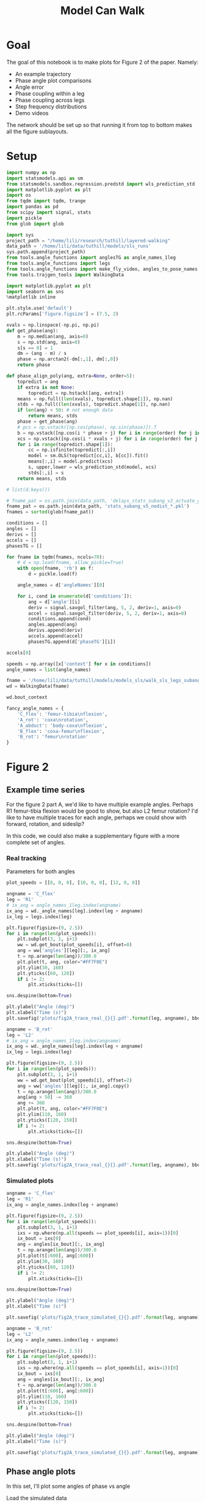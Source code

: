 #+TITLE: Model Can Walk

* Goal

The goal of this notebook is to make plots for Figure 2 of the paper. Namely:
- An example trajectory
- Phase angle plot comparisons
- Angle error
- Phase coupling within a leg
- Phase coupling across legs
- Step frequency distributions
- Demo videos

The network should be set up so that running it from top to bottom makes all the figure sublayouts.

* Setup

#+BEGIN_SRC jupyter-python
import numpy as np
import statsmodels.api as sm
from statsmodels.sandbox.regression.predstd import wls_prediction_std
import matplotlib.pyplot as plt
import os
from tqdm import tqdm, trange
import pandas as pd
from scipy import signal, stats
import pickle
from glob import glob
#+END_SRC

#+RESULTS:

#+BEGIN_SRC jupyter-python
import sys
project_path = "/home/lili/research/tuthill/layered-walking"
data_path = '/home/lili/data/tuthill/models/sls_runs'
sys.path.append(project_path)
from tools.angle_functions import anglesTG as angle_names_1leg
from tools.angle_functions import legs
from tools.angle_functions import make_fly_video, angles_to_pose_names
from tools.trajgen_tools import WalkingData
#+END_SRC

#+RESULTS:

#+BEGIN_SRC jupyter-python
import matplotlib.pyplot as plt
import seaborn as sns
%matplotlib inline

plt.style.use('default')
plt.rcParams['figure.figsize'] = (7.5, 2)
#+END_SRC


#+RESULTS:

#+BEGIN_SRC jupyter-python
xvals = np.linspace(-np.pi, np.pi)
def get_phase(ang):
    m = np.median(ang, axis=0)
    s = np.std(ang, axis=0)
    s[s == 0] = 1
    dm = (ang - m) / s
    phase = np.arctan2(-dm[:,1], dm[:,0])
    return phase

def phase_align_poly(ang, extra=None, order=5):
    topredict = ang
    if extra is not None:
        topredict = np.hstack([ang, extra])
    means = np.full((len(xvals), topredict.shape[1]), np.nan)
    stds = np.full((len(xvals), topredict.shape[1]), np.nan)
    if len(ang) < 50: # not enough data
        return means, stds
    phase = get_phase(ang)
    # pcs = np.vstack([np.cos(phase), np.sin(phase)]).T
    b = np.vstack([np.cos(i * phase + j) for i in range(order) for j in [0, np.pi/2]]).T
    xcs = np.vstack([np.cos(i * xvals + j) for i in range(order) for j in [0, np.pi/2]]).T
    for i in range(topredict.shape[1]):
        cc = np.isfinite(topredict[:,i])
        model = sm.OLS(topredict[cc,i], b[cc]).fit()
        means[:,i] = model.predict(xcs)
        s, upper,lower = wls_prediction_std(model, xcs)
        stds[:,i] = s
    return means, stds

#+END_SRC

#+RESULTS:

#+BEGIN_SRC jupyter-python
# list(d.keys())
#+END_SRC

#+RESULTS:


#+BEGIN_SRC jupyter-python
# fname_pat = os.path.join(data_path, 'delays_stats_subang_v2_actuate_gaussian_*.npz')
fname_pat = os.path.join(data_path, 'stats_subang_v5_nodist_*.pkl')
fnames = sorted(glob(fname_pat))

conditions = []
angles = []
derivs = []
accels = []
phasesTG = []

for fname in tqdm(fnames, ncols=70):
    # d = np.load(fname, allow_pickle=True)
    with open(fname, 'rb') as f:
        d = pickle.load(f)

    angle_names = d['angleNames'][0]

    for i, cond in enumerate(d['conditions']):
        ang = d['angle'][i]
        deriv = signal.savgol_filter(ang, 5, 2, deriv=1, axis=0)
        accel = signal.savgol_filter(deriv, 5, 2, deriv=1, axis=0)
        conditions.append(cond)
        angles.append(ang)
        derivs.append(deriv)
        accels.append(accel)
        phasesTG.append(d['phaseTG'][i])
#+END_SRC

#+RESULTS:
: 100%|█████████████████████████████████| 52/52 [00:03<00:00, 14.78it/s]
:

#+BEGIN_SRC jupyter-python
accels[0]
#+END_SRC

#+RESULTS:
#+begin_example
array([[ 0.02237683, -1.04705735, -0.0334956 , ..., -0.25130772,
        -0.48072441,  0.17590914],
       [ 0.05304825, -0.94203876, -0.07709571, ..., -0.20930985,
        -0.43367159,  0.1362899 ],
       [ 0.08371966, -0.83702018, -0.12069583, ..., -0.16731198,
        -0.38661878,  0.09667067],
       ...,
       [ 0.01745667, -0.01273886,  0.0122177 , ..., -0.1306441 ,
         0.08310148, -0.1763693 ],
       [ 0.03543241, -0.00465501,  0.04434183, ..., -0.14527406,
         0.0882531 , -0.21103469],
       [ 0.05340814,  0.00342884,  0.07646596, ..., -0.15990401,
         0.09340473, -0.24570008]])
#+end_example


#+BEGIN_SRC jupyter-python
speeds = np.array([x['context'] for x in conditions])
angle_names = list(angle_names)
#+END_SRC

#+RESULTS:


#+BEGIN_SRC jupyter-python
fname = '/home/lili/data/tuthill/models/models_sls/walk_sls_legs_subang_6.pickle'
wd = WalkingData(fname)
#+END_SRC

#+RESULTS:

#+BEGIN_SRC jupyter-python
wd.bout_context
#+END_SRC

#+RESULTS:
: array([[ 3.4748168, 18.434208 ,  2.642376 ],
:        [ 1.0033004, 20.97231  ,  3.094752 ],
:        [ 1.4011644, 11.787567 ,  2.894012 ],
:        ...,
:        [ 9.824624 ,  3.8363965,  2.475409 ],
:        [13.015    , -0.6182214,  1.8810371],
:        [ 6.7187276, -3.0979152,  2.84063  ]], dtype=float32)

#+BEGIN_SRC jupyter-python
fancy_angle_names = {
    'C_flex': 'femur-tibia\nflexion',
    'A_rot': 'coxa\nrotation',
    'A_abduct': 'body-coxa\nflexion',
    'B_flex': 'coxa-femur\nflexion',
    'B_rot': 'femur\nrotation'
}
#+END_SRC

#+RESULTS:

* Figure 2
** Example time series

For the figure 2 part A, we'd like to have multiple example angles. Perhaps R1 femur-tibia flexion would be good to show, but also L2 femur rotation?
I'd like to have multiple traces for each angle, perhaps we could show with forward, rotation, and sideslip?

In this code, we could also make a supplementary figure with a more complete set of angles.

*** Real tracking

Parameters for both angles
#+BEGIN_SRC jupyter-python
plot_speeds = [[8, 0, 0], [10, 0, 0], [12, 0, 0]]
#+END_SRC

#+RESULTS:


#+BEGIN_SRC jupyter-python
angname = 'C_flex'
leg = 'R1'
# ix_ang = angle_names_1leg.index(angname)
ix_ang = wd._angle_names[leg].index(leg + angname)
ix_leg = legs.index(leg)

plt.figure(figsize=(9, 2.5))
for i in range(len(plot_speeds)):
    plt.subplot(3, 1, i+1)
    ww = wd.get_bout(plot_speeds[i], offset=0)
    ang = ww['angles'][leg][:, ix_ang]
    t = np.arange(len(ang))/300.0
    plt.plot(t, ang, color="#FF7F0E")
    plt.ylim(30, 160)
    plt.yticks([60, 120])
    if i != 2:
        plt.xticks(ticks=[])

sns.despine(bottom=True)

plt.ylabel("Angle (deg)")
plt.xlabel("Time (s)")
plt.savefig('plots/fig2A_trace_real_{}{}.pdf'.format(leg, angname), bbox_inches = "tight")
#+END_SRC

#+RESULTS:
[[file:./.ob-jupyter/a3c7032a59efb8544cab50ea8b897577eadcad33.png]]


#+BEGIN_SRC jupyter-python
angname = 'B_rot'
leg = 'L2'
# ix_ang = angle_names_1leg.index(angname)
ix_ang = wd._angle_names[leg].index(leg + angname)
ix_leg = legs.index(leg)

plt.figure(figsize=(9, 2.5))
for i in range(len(plot_speeds)):
    plt.subplot(3, 1, i+1)
    ww = wd.get_bout(plot_speeds[i], offset=2)
    ang = ww['angles'][leg][:, ix_ang].copy()
    t = np.arange(len(ang))/300.0
    ang[ang > 50] -= 360
    ang += 360
    plt.plot(t, ang, color="#FF7F0E")
    plt.ylim(110, 160)
    plt.yticks([120, 150])
    if i != 2:
        plt.xticks(ticks=[])

sns.despine(bottom=True)

plt.ylabel("Angle (deg)")
plt.xlabel("Time (s)")
plt.savefig('plots/fig2A_trace_real_{}{}.pdf'.format(leg, angname), bbox_inches = "tight")
#+END_SRC

#+RESULTS:
[[file:./.ob-jupyter/9c902d6d31d1e3bfdcb62631b2fe885898395b99.png]]


*** Simulated plots

#+BEGIN_SRC jupyter-python
angname = 'C_flex'
leg = 'R1'
ix_ang = angle_names.index(leg + angname)

plt.figure(figsize=(9, 2.5))
for i in range(len(plot_speeds)):
    plt.subplot(3, 1, i+1)
    ixs = np.where(np.all(speeds == plot_speeds[i], axis=1))[0]
    ix_bout = ixs[0]
    ang = angles[ix_bout][:, ix_ang]
    t = np.arange(len(ang))/300.0
    plt.plot(t[:600], ang[:600])
    plt.ylim(30, 160)
    plt.yticks([60, 120])
    if i != 2:
        plt.xticks(ticks=[])

sns.despine(bottom=True)

plt.ylabel("Angle (deg)")
plt.xlabel("Time (s)")

plt.savefig('plots/fig2A_trace_simulated_{}{}.pdf'.format(leg, angname), bbox_inches = "tight")
#+END_SRC

#+RESULTS:
[[file:./.ob-jupyter/9f7b1d9150639946cd7a70c3b7df60fc594272a6.png]]


#+BEGIN_SRC jupyter-python
angname = 'B_rot'
leg = 'L2'
ix_ang = angle_names.index(leg + angname)

plt.figure(figsize=(9, 2.5))
for i in range(len(plot_speeds)):
    plt.subplot(3, 1, i+1)
    ixs = np.where(np.all(speeds == plot_speeds[i], axis=1))[0]
    ix_bout = ixs[0]
    ang = angles[ix_bout][:, ix_ang]
    t = np.arange(len(ang))/300.0
    plt.plot(t[:600], ang[:600])
    plt.ylim(110, 160)
    plt.yticks([120, 150])
    if i != 2:
        plt.xticks(ticks=[])

sns.despine(bottom=True)

plt.ylabel("Angle (deg)")
plt.xlabel("Time (s)")

plt.savefig('plots/fig2A_trace_simulated_{}{}.pdf'.format(leg, angname), bbox_inches = "tight")
#+END_SRC

#+RESULTS:
[[file:./.ob-jupyter/482e7c07d8624d9a1381b795c78f24e23003bdd3.png]]




** Phase angle plots

In this set, I'll plot some angles of phase vs angle

Load the simulated data
#+BEGIN_SRC jupyter-python
ds = []
for i in trange(len(speeds), ncols=70):
    for ix_ang, angname in enumerate(angle_names):
        leg = angname[:2]
        forward, rot, side = speeds[i]
        x = np.vstack([angles[i][:, ix_ang],
                       derivs[i][:, ix_ang]]).T
        c = np.all(np.isfinite(x), axis=1)
        x = x[c]
        means, stds = phase_align_poly(
            x, extra=accels[i][c, ix_ang, None])
        d = pd.DataFrame(np.hstack([xvals[:,None],means]),
                         columns=['phase', 'angle', 'deriv', 'accel'])
        d['speed_forward'] = forward
        d['speed_rotation'] = rot
        d['speed_side'] = side
        d['angle_name'] = angname[2:]
        d['leg'] = leg
        d['type'] = 'simulated'
        ds.append(d)
allangf = pd.concat(ds).reset_index(drop=True)
#+END_SRC

#+RESULTS:
: 100%|█████████████████████████████| 1540/1540 [01:48<00:00, 14.16it/s]
:


Load the real data
#+BEGIN_SRC jupyter-python
ds = []
bnums = wd._get_minlen_bnums(400)
for i in trange(len(bnums), ncols=70):
    bnum = bnums[i]
    ww = wd.get_bnum(bnum)
    mean_speed = np.mean(ww['contexts'], axis=0)
    forward, rot, side = mean_speed
    for ix_leg, leg in enumerate(legs):
        for ix_ang, angname in enumerate(wd._angle_names[leg]):
            angs = ww['angles'][leg][:, ix_ang]
            drvs = ww['derivatives'][leg][:, ix_ang]
            acls = signal.savgol_filter(drvs, 5, 2, deriv=1)
            x = np.vstack([angs, drvs]).T
            c = np.all(np.isfinite(x), axis=1)
            x = x[c]
            means, stds = phase_align_poly(
                x, extra=acls[:,None])
            d = pd.DataFrame(np.hstack([xvals[:,None],means]),
                             columns=['phase', 'angle', 'deriv', 'accel'])
            d['speed_forward_raw'] = forward
            d['speed_rotation_raw'] = rot
            d['speed_side_raw'] = side
            d['angle_name'] = angname[2:]
            d['leg'] = leg
            d['bnum'] = bnum
            d['type'] = 'real'
            ds.append(d)
realangf = pd.concat(ds).reset_index(drop=True)

realangf['speed_forward'] = ((realangf['speed_forward_raw'] + 2) // 2) * 2
realangf['speed_rotation'] = ((realangf['speed_rotation_raw'] + 2) // 4) * 4
realangf['speed_side'] = ((realangf['speed_side_raw'] + 1) // 2) * 2

realangf['speed_forward'] = realangf['speed_forward'].astype('int')
realangf['speed_rotation'] = realangf['speed_rotation'].astype('int')
realangf['speed_side'] = realangf['speed_side'].astype('int')
#+END_SRC

#+RESULTS:
: 100%|███████████████████████████████| 173/173 [00:12<00:00, 13.52it/s]
:

#+BEGIN_SRC jupyter-python
fullangf = pd.concat([allangf, realangf]).reset_index(drop=True)
#+END_SRC

#+RESULTS:

#+RESULTS:

#+BEGIN_SRC jupyter-python
fullangf['deriv_units'] = fullangf['deriv'] * 300.0
fullangf['accel_units'] = fullangf['accel'] * 300.0 * 300.0
#+END_SRC

#+RESULTS:




#+BEGIN_SRC jupyter-python
leg = 'R1'
angname = 'C_flex'

dd = fullangf
c = (dd['speed_side'].abs() <= 3) & (dd['speed_rotation'].abs() <= 3) \
    & (dd['speed_forward'] > 5) & (dd['speed_forward'] < 15) \
    & (dd['angle_name'] == angname) & (dd['leg'] == leg)
g = sns.relplot(data=dd[c], x="phase", y="angle", hue="type",
                estimator=np.mean, err_style='band', errorbar=('ci', 95),
                col="speed_forward", kind="line", height=3, aspect=0.8)
g.set(ylabel="Angle (deg)")
plt.savefig('plots/fig2B_phase_angle_{}{}.pdf'.format(leg, angname), bbox_inches = "tight")

c = (dd['speed_side'].abs() <= 3) & (dd['speed_rotation'].abs() <= 3) \
    & (dd['speed_forward'] > 5) & (dd['speed_forward'] < 15) \
    & (dd['angle_name'] == angname) & (dd['leg'] == leg)
g = sns.relplot(data=dd[c], x="phase", y="deriv_units", hue="type",
                estimator=np.mean, err_style='band', errorbar=('ci', 95),
                col="speed_forward", kind="line", height=3, aspect=0.8)
g.set(ylabel="Derivative (deg/s)")
plt.savefig('plots/fig2B_phase_deriv_{}{}.pdf'.format(leg, angname), bbox_inches = "tight")

c = (dd['speed_side'].abs() <= 3) & (dd['speed_rotation'].abs() <= 3) \
    & (dd['speed_forward'] > 5) & (dd['speed_forward'] < 15) \
    & (dd['angle_name'] == angname) & (dd['leg'] == leg)
g = sns.relplot(data=dd[c], x="phase", y="accel_units", hue="type",
                estimator=np.mean, err_style='band', errorbar=('ci', 95),
                col="speed_forward", kind="line", height=3, aspect=0.8)
g.set(ylabel="Acceleration (deg/s^2)")
plt.savefig('plots/fig2B_phase_accel_{}{}.pdf'.format(leg, angname), bbox_inches = "tight")

#+END_SRC

#+RESULTS:
:RESULTS:
[[file:./.ob-jupyter/ffe63a2d8c2b96cdd25c5fdf8678937a159f7d62.png]]
[[file:./.ob-jupyter/62b080ea5d55de4d1aa23d4088d70a1580eddd22.png]]
[[file:./.ob-jupyter/0235c94faf73ce7c490653e246c1fd791446ae6c.png]]
:END:


#+BEGIN_SRC jupyter-python
leg = 'L2'
angname = 'B_rot'

dd = fullangf
c = (dd['speed_side'].abs() <= 3) & (dd['speed_rotation'].abs() <= 3) \
    & (dd['speed_forward'] > 5) & (dd['speed_forward'] < 15) \
    & (dd['angle_name'] == angname) & (dd['leg'] == leg)
g = sns.relplot(data=dd[c], x="phase", y="angle", hue="type",
                estimator=np.mean, err_style='band', errorbar=('ci', 95),
                col="speed_forward", kind="line", height=3, aspect=0.8)
g.set(ylabel="Angle (deg)")
plt.savefig('plots/fig2B_phase_angle_{}{}.pdf'.format(leg, angname), bbox_inches = "tight")

c = (dd['speed_side'].abs() <= 3) & (dd['speed_rotation'].abs() <= 3) \
    & (dd['speed_forward'] > 5) & (dd['speed_forward'] < 15) \
    & (dd['angle_name'] == angname) & (dd['leg'] == leg)
g = sns.relplot(data=dd[c], x="phase", y="deriv_units", hue="type",
                estimator=np.mean, err_style='band', errorbar=('ci', 95),
                col="speed_forward", kind="line", height=3, aspect=0.8)
g.set(ylabel="Derivative (deg/s)")
plt.savefig('plots/fig2B_phase_deriv_{}{}.pdf'.format(leg, angname), bbox_inches = "tight")

c = (dd['speed_side'].abs() <= 3) & (dd['speed_rotation'].abs() <= 3) \
    & (dd['speed_forward'] > 5) & (dd['speed_forward'] < 15) \
    & (dd['angle_name'] == angname) & (dd['leg'] == leg)
g = sns.relplot(data=dd[c], x="phase", y="accel_units", hue="type",
                estimator=np.mean, err_style='band', errorbar=('ci', 95),
                col="speed_forward", kind="line", height=3, aspect=0.8)
g.set(ylabel="Acceleration (deg/s^2)")
plt.savefig('plots/fig2B_phase_accel_{}{}.pdf'.format(leg, angname), bbox_inches = "tight")
#+END_SRC

#+RESULTS:
:RESULTS:
[[file:./.ob-jupyter/86334ac91cecd64e2b1eae60f287f2d7786204cd.png]]
[[file:./.ob-jupyter/2326bd059951cea6e2af3deccaf89b014be5c575.png]]
[[file:./.ob-jupyter/e35708320ccf5991ef5cfc91a29cd435c667d4c7.png]]
:END:



*** Supplementary plots - all the phase angle plots


not sure if it's worth including these to be honest? There are wayyy to many to show

#+BEGIN_SRC jupyter-python

#+END_SRC

#+RESULTS:

#+BEGIN_SRC jupyter-python
def circular_mean(x):
    # return np.degrees(stats.circmean(np.radians(x), nan_policy='omit'))
    return np.degrees(np.angle(np.nanmean(np.exp(1j * np.radians(x)))))

def circular_mean_high(x):
    y = np.mod(circular_mean(x), 360)
    if y < 90:
        return y + 360
    else:
        return y

def circular_mean_low(x):
    y = np.mod(circular_mean(x), 360)
    if y > 270:
        return y - 360
    else:
        return y
#+END_SRC

#+RESULTS:


#+BEGIN_SRC jupyter-python
def circular_ci(x):
    stderr = np.degrees(stats.circstd(np.radians(x), nan_policy='omit')) / np.sqrt(len(x))
    mean = circular_mean(x)
    interval = stderr * 1.96
    return (mean - interval, mean + interval)
#+END_SRC


#+RESULTS:



#+BEGIN_SRC jupyter-python
fullangf['leg_angle'] = fullangf['leg'] + fullangf['angle_name']
#+END_SRC

#+RESULTS:


#+BEGIN_SRC jupyter-python
dd = fullangf
leg_angle = 'R2B_rot'
for leg_angle in tqdm(dd['leg_angle'].unique(), ncols=70):
    plt.close('all')

    c = (dd['speed_side'].abs() <= 3) & (dd['speed_rotation'].abs() <= 3) \
        & (dd['speed_forward'] > 5) & (dd['speed_forward'] < 15) \
        & (dd['leg_angle'] == leg_angle)
    fancy_name = leg_angle[:2] + '\n' + fancy_angle_names[leg_angle[2:]]
    g = sns.relplot(data=dd[c], x="phase", y="angle", hue="type",
                    estimator=circular_mean, err_style='band', errorbar=circular_ci,
                    col="speed_forward", kind="line", height=1.5, aspect=0.8)
    g.set(ylabel=fancy_name + "\nangle (deg)", title="", xlabel="")
    g.set(xticks=[-np.pi/2, 0, np.pi/2], xticklabels=[])
    plt.savefig('plots/suppfig2_phase_angle_{}.pdf'.format(leg_angle), bbox_inches = "tight")

    g = sns.relplot(data=dd[c], x="phase", y="deriv_units", hue="type",
                    estimator=np.mean, err_style='band', errorbar=('ci', 95),
                    col="speed_forward", kind="line", height=1.5, aspect=0.8)
    g.set(ylabel=fancy_name + "\nderivative (deg/s)", title="", xlabel="")
    g.set(xticks=[-np.pi/2, 0, np.pi/2], xticklabels=[])
    plt.savefig('plots/suppfig2_phase_deriv_{}.pdf'.format(leg_angle), bbox_inches = "tight")

# c = (dd['speed_side'].abs() <= 3) & (dd['speed_rotation'].abs() <= 3) \
#     & (dd['speed_forward'] > 5) & (dd['speed_forward'] < 15) \
#     & (dd['angle_name'] == angname) & (dd['leg'] == leg)
# g = sns.relplot(data=dd[c], x="phase", y="accel_units", hue="type",
#                 estimator=np.mean, err_style='band', errorbar=('ci', 95),
#                 col="speed_forward", kind="line", height=3, aspect=0.8)
# g.set(ylabel="Acceleration (deg/s^2)")
# plt.savefig('plots/fig2B_phase_accel_{}{}.pdf'.format(leg, angname), bbox_inches = "tight")
#+END_SRC

#+RESULTS:
:RESULTS:
: 100%|█████████████████████████████████| 20/20 [03:47<00:00, 11.37s/it]
:
[[file:./.ob-jupyter/2a9d544cae0e94dd6fe602883e35248c54969c7e.png]]
[[file:./.ob-jupyter/4343e73e7cca54289d82d1a45d37f90f14598f2f.png]]
:END:





** Errors across angles
Need to run "Phase angle plots" section above to get the appropriate dataframes.

#+BEGIN_SRC jupyter-python
def circular_mean(x):
    # return np.degrees(stats.circmean(np.radians(x), nan_policy='omit'))
    return np.degrees(np.angle(np.nanmean(np.exp(1j * np.radians(x)))))

#+END_SRC

#+RESULTS:

#+BEGIN_SRC jupyter-python
columns = ['leg', 'speed_forward', 'speed_rotation', 'speed_side', 'angle_name', 'phase']

ds = []
for var in ['angle', 'deriv', 'accel']:
    print(var)
    if var == 'angle':
        mean_fun = circular_mean
    else:
        mean_fun = np.nanmean
    sd = allangf.groupby(columns)[var].agg(mean_fun)
    rd = realangf.groupby(columns)[var].agg(mean_fun)
    out = sd - rd
    errors = out.reset_index().groupby(columns[:-1])[var]\
                              .agg(lambda x: np.abs(mean_fun(np.abs(x))))

    erange = rd.reset_index().groupby(columns[:-1])[var]\
                             .agg(lambda x: np.max(x) - np.min(x))

    percent_errors = (errors / erange) * 100.0

    errors = errors.reset_index()
    errors[var+'_percent'] = percent_errors.reset_index()[var]
    # errors = errors[~errors[var].isnull()]
    ds.append(errors)

angle_errors = pd.merge(pd.merge(ds[0], ds[1]), ds[2])

fancy_angle_names = {
    'C_flex': 'femur-tibia\nflexion',
    'A_rot': 'coxa\nrotation',
    'A_abduct': 'body-coxa\nflexion',
    'B_flex': 'coxa-femur\nflexion',
    'B_rot': 'femur\nrotation'
}
angle_errors['fancy_angle_name'] = [fancy_angle_names[x] for x in angle_errors['angle_name']]

angle_order = ['body-coxa\nflexion',
               'coxa\nrotation',
               'coxa-femur\nflexion',
               'femur\nrotation',
               'femur-tibia\nflexion']

angle_errors['deriv_units'] = angle_errors['deriv'] * 300.0
angle_errors['accel_units'] = angle_errors['accel'] * 300.0 * 300.0
#+END_SRC

#+RESULTS:
: angle
: /tmp/ipykernel_1250823/3407061830.py:3: RuntimeWarning: Mean of empty slice
:   return np.degrees(np.angle(np.nanmean(np.exp(1j * np.radians(x)))))
: deriv
: /tmp/ipykernel_1250823/2397220802.py:14: RuntimeWarning: Mean of empty slice
:   .agg(lambda x: np.abs(mean_fun(np.abs(x))))
: accel
: /tmp/ipykernel_1250823/2397220802.py:14: RuntimeWarning: Mean of empty slice
:   .agg(lambda x: np.abs(mean_fun(np.abs(x))))


#+BEGIN_SRC jupyter-python
plt.figure(figsize=(5, 4))
plt.subplot(1, 3, 1)
g = sns.violinplot(y='fancy_angle_name', x='angle', data=angle_errors,
                   hue=True, hue_order=[True, False], split=True, orient='h', color='black',
                   order=angle_order)
g.set(ylabel='Angle', xlabel='Angle\nerror (deg)')
g.legend_ = None

plt.subplot(1, 3, 2)
g = sns.violinplot(y='fancy_angle_name', x='deriv_units', data=angle_errors,
                   hue=True, hue_order=[True, False], split=True, orient='h', color='black')
g.set(ylabel='', xlabel='Derivative\nerror (deg/s)', yticklabels=[])
g.legend_ = None

plt.subplot(1, 3, 3)
g = sns.violinplot(y='fancy_angle_name', x='accel_units', data=angle_errors,
                   hue=True, hue_order=[True, False], split=True, orient='h', color='black')
g.set(ylabel='', xlabel='Acceleration\nerror (deg/s^2)', yticklabels=[])
g.legend_ = None

plt.savefig('plots/fig2C_error_raw_horizontal.pdf', bbox_inches = "tight")
#+END_SRC

#+RESULTS:
[[file:./.ob-jupyter/8ea2b767a899578ed33ccb0948ed4bd0b5c164e2.png]]

#+BEGIN_SRC jupyter-python
plt.figure(figsize=(6, 4))
ax = plt.subplot(2, 1, 1)
g = sns.violinplot(x='fancy_angle_name', y='angle', data=angle_errors, color='lightgray', cut=0, order=angle_order)
g.set(ylabel='Angle error (deg)', xlabel='')
plt.axhline(5.9, linestyle='dotted', color='gray')
ax.set_xticklabels([])
g.legend_ = None

plt.subplot(2, 1, 2)
g = sns.violinplot(x='fancy_angle_name', y='deriv_units', data=angle_errors, color='lightgray', cut=0, order=angle_order)
g.set(xlabel='Angle', ylabel='Derivative error (deg/s)')
# plt.axhline(5.9, linestyle='dotted', color='black')
g.legend_ = None

plt.savefig('plots/fig2C_error_raw_vertical.pdf', bbox_inches = "tight")
#+END_SRC

#+RESULTS:
[[file:./.ob-jupyter/3fe1d77241fade3a76578cbb3627c648b92d2f50.png]]


#+BEGIN_SRC jupyter-python :display plain
angle_errors.groupby(['leg', 'angle_name'])['angle'].mean()
#+END_SRC

#+RESULTS:
#+begin_example
leg  angle_name
L1   A_abduct       6.733312
     A_rot          7.463104
     B_flex         7.863317
     C_flex        10.876282
L2   B_flex         8.429925
     B_rot          4.416498
     C_flex         9.970893
L3   B_flex         9.664860
     B_rot          8.025939
     C_flex        10.223924
R1   A_abduct       7.177471
     A_rot          7.374859
     B_flex         8.506984
     C_flex        11.357676
R2   B_flex         5.466603
     B_rot          7.753377
     C_flex         7.594448
R3   B_flex         8.958846
     B_rot          6.436791
     C_flex         8.731250
Name: angle, dtype: float64
#+end_example


#+BEGIN_SRC jupyter-python
plt.figure(figsize=(2.5*3, 4))
plt.subplot(1, 3, 1)
g = sns.violinplot(y='fancy_angle_name', x='angle_percent', data=angle_errors, cut=0.2, bw=0.1,
                   hue=True, hue_order=[True, False], split=True, orient='h', color='black')
g.set(ylabel='Angle', xlabel='Angle\npercent error', xlim=(-1, 130))
g.legend_ = None

plt.subplot(1, 3, 2)
g = sns.violinplot(y='fancy_angle_name', x='deriv_percent', data=angle_errors, cut=1, bw=0.2,
                   hue=True, hue_order=[True, False], split=True, orient='h', color='black')
g.set(ylabel='', xlabel='Derivative\npercent error', yticklabels=[], xlim=(0, 50))
g.legend_ = None

plt.subplot(1, 3, 3)
g = sns.violinplot(y='fancy_angle_name', x='accel_percent', data=angle_errors, cut=1, bw=0.2,
                   hue=True, hue_order=[True, False], split=True, orient='h', color='black')
g.set(ylabel='', xlabel='Acceleration\npercent error', yticklabels=[], xlim=(0, 50))
g.legend_ = None

plt.savefig('plots/fig2C_error_percent.pdf', bbox_inches = "tight")
#+END_SRC

#+RESULTS:
[[file:./.ob-jupyter/b75fc13f7949a9eb2574219a9ebda74ed7be3d69.png]]


** supplementary errors

I'd like to add the heatmap plots of different speeds. I'm not sure how to convey all the errors at all the different speeds in a compact way.
Perhaps I could break down the violin plot by leg and by speed in two different plots.
- break down by leg
- break down by speed

I think that would make more sense than heatmap plots yah.

#+BEGIN_SRC jupyter-python
angle_errors = angle_errors[np.isfinite(angle_errors['angle'])]
#+END_SRC

#+RESULTS:


#+BEGIN_SRC jupyter-python
plt.figure(figsize=(11, 4))
ax = plt.subplot(2, 1, 1)
g = sns.violinplot(x='fancy_angle_name', y='angle', hue='leg', data=angle_errors,  cut=0, order=angle_order)
g.set(ylabel='Angle error (deg)', xlabel='')
plt.axhline(5.9, linestyle='dotted', color='gray')
ax.set_xticklabels([])
g.legend_ = None

plt.subplot(2, 1, 2)
g = sns.violinplot(x='fancy_angle_name', y='deriv_units', hue='leg', data=angle_errors, cut=0, order=angle_order)
g.set(xlabel='Angle', ylabel='Derivative error (deg/s)')
# plt.axhline(5.9, linestyle='dotted', color='black')
plt.legend(ncol=6)
# g.legend_ = None

plt.savefig('plots/suppfig2_error_raw_byleg.pdf', bbox_inches = "tight")
#+END_SRC

#+RESULTS:
[[file:./.ob-jupyter/e4330d6615a96d490a487529d1b20f64a009fe53.png]]



#+BEGIN_SRC jupyter-python
plt.figure(figsize=(11, 4))
ax = plt.subplot(2, 1, 1)
g = sns.violinplot(x='fancy_angle_name', y='angle', hue='speed_forward', data=angle_errors,  cut=0, order=angle_order, palette='plasma')
g.set(ylabel='Angle error (deg)', xlabel='')
plt.axhline(5.9, linestyle='dotted', color='gray')
ax.set_xticklabels([])
g.legend_ = None

plt.subplot(2, 1, 2)
g = sns.violinplot(x='fancy_angle_name', y='deriv_units', hue='speed_forward', data=angle_errors, cut=0, order=angle_order, palette='plasma')
g.set(xlabel='Angle', ylabel='Derivative error (deg/s)')
# plt.axhline(5.9, linestyle='dotted', color='black')
plt.legend(ncol=2)
# g.legend_ = None

plt.savefig('plots/suppfig2_error_raw_speed_forward.pdf', bbox_inches = "tight")
#+END_SRC

#+RESULTS:
[[file:./.ob-jupyter/df852c60a1fea9c71a1c99d01e932676958d0514.png]]

#+BEGIN_SRC jupyter-python
plt.figure(figsize=(11, 4))
ax = plt.subplot(2, 1, 1)
g = sns.violinplot(x='fancy_angle_name', y='angle', hue='speed_side', data=angle_errors,  cut=0, order=angle_order, palette='Spectral')
g.set(ylabel='Angle error (deg)', xlabel='')
plt.axhline(5.9, linestyle='dotted', color='gray')
ax.set_xticklabels([])
g.legend_ = None

plt.subplot(2, 1, 2)
g = sns.violinplot(x='fancy_angle_name', y='deriv_units', hue='speed_side', data=angle_errors, cut=0, order=angle_order, palette='Spectral')
g.set(xlabel='Angle', ylabel='Derivative error (deg/s)')
# plt.axhline(5.9, linestyle='dotted', color='black')
plt.legend(ncol=5)
# g.legend_ = None
plt.savefig('plots/suppfig2_error_raw_speed_side.pdf', bbox_inches = "tight")
#+END_SRC

#+RESULTS:
[[file:./.ob-jupyter/414a1b980c22089c5ee5b352e77ca71419ee533e.png]]


#+BEGIN_SRC jupyter-python
plt.figure(figsize=(15, 4))
ax = plt.subplot(2, 1, 1)
g = sns.violinplot(x='fancy_angle_name', y='angle', hue='speed_rotation', data=angle_errors,  cut=0, order=angle_order, palette='Spectral')
g.set(ylabel='Angle error (deg)', xlabel='')
plt.axhline(5.9, linestyle='dotted', color='gray')
ax.set_xticklabels([])
g.legend_ = None

plt.subplot(2, 1, 2)
g = sns.violinplot(x='fancy_angle_name', y='deriv_units', hue='speed_rotation', data=angle_errors, cut=0, order=angle_order, palette='Spectral')
g.set(xlabel='Angle', ylabel='Derivative error (deg/s)')
# plt.axhline(5.9, linestyle='dotted', color='black')
plt.legend(ncol=2)
# g.legend_ = None

plt.savefig('plots/suppfig2_error_raw_speed_rotation.pdf', bbox_inches = "tight")
#+END_SRC

#+RESULTS:
[[file:./.ob-jupyter/ea9e54eb24df86005b8d25d0d03e3edce465c94c.png]]



** Supplementary - walking speed distributions

#+BEGIN_SRC jupyter-python
speed_names = ['forward velocity', 'rotation velocity', 'side velocity']
#+END_SRC

#+RESULTS:


#+BEGIN_SRC jupyter-python
for i in range(3):
    _ = sns.histplot(wd.context[:, i], element='step', fill=False, bins=200,
                     label=speed_names[i])
sns.despine()
plt.legend()
plt.xlabel("Velocity (mm/s)")
plt.ylabel("Number of frames")
plt.savefig('plots/suppfig2_velocities_hist.pdf')
#+END_SRC

#+RESULTS:
[[file:./.ob-jupyter/5b38a30cd6296fa5b39a23266759109f28a360a9.png]]

#+BEGIN_SRC jupyter-python
for i in range(3):
    _ = sns.histplot(wd.context[:, i], element='step', fill=False, stat='density',
                     cumulative=True, label=speed_names[i])
plt.legend()
sns.despine()
plt.xlabel("Velocity (mm/s)")
plt.ylabel("Cumulative probability")
plt.savefig('plots/suppfig2_velocities_cdf.pdf')
#+END_SRC

#+RESULTS:
[[file:./.ob-jupyter/a7f306f54f75ad296449c650a68e7d11c33106ce.png]]

* Figure 3
** Phase coupling within a leg - phase version


#+BEGIN_SRC jupyter-python
ds = []
for i in trange(len(speeds), ncols=70):
    forward, rot, side = speeds[i]
    d = pd.DataFrame()
    for ix_ang, angname in enumerate(angle_names):
        leg = angname[:2]
        x = np.vstack([angles[i][:, ix_ang],
                       derivs[i][:, ix_ang]]).T
        phase = get_phase(x)
        key = angname
        d[key] = phase
    d['speed_forward'] = forward
    d['speed_rotation'] = rot
    d['speed_side'] = side
    d['type'] = 'simulated'
    ds.append(d)
phases_byleg_sim = pd.concat(ds).reset_index(drop=True)
#+END_SRC

#+RESULTS:
: 100%|████████████████████████████| 1540/1540 [00:10<00:00, 141.89it/s]
:


#+BEGIN_SRC jupyter-python
ds = []
bnums = wd._get_minlen_bnums(400)
for i in trange(len(bnums), ncols=70):
    bnum = bnums[i]
    ww = wd.get_bnum(bnum)
    mean_speed = np.mean(ww['contexts'], axis=0)
    forward, rot, side = mean_speed
    d = pd.DataFrame()
    for ix_leg, leg in enumerate(legs):
        for ix_ang, angname in enumerate(wd._angle_names[leg]):
            x = np.vstack([ww['angles'][leg][:, ix_ang],
                           ww['derivatives'][leg][:, ix_ang]]).T
            phase = get_phase(x)
            key = angname
            d[key] = phase
    d['speed_forward'] = forward
    d['speed_rotation'] = rot
    d['speed_side'] = side
    d['type'] = 'real'
    ds.append(d)
phases_byleg_real = pd.concat(ds).reset_index(drop=True)
#+END_SRC

#+RESULTS:
: 100%|██████████████████████████████| 173/173 [00:01<00:00, 139.81it/s]
:

#+BEGIN_SRC jupyter-python
phases_byleg = pd.concat([phases_byleg_sim, phases_byleg_real])
#+END_SRC

#+RESULTS:


#+BEGIN_SRC jupyter-python
d = phases_byleg
fig, subplots = plt.subplots(6, 5, figsize=(9, 1.5*6))
for ix_leg, leg in enumerate(legs):
    if leg in ['L2', 'R2']:
        refname = 'B_rot'
    else:
        refname = 'C_flex'
    for ix_ang, angname in enumerate(sorted(angle_names_1leg)):
        ax = subplots[ix_leg][ix_ang]
        if angname == refname:
            if ix_leg == 0:
                ax.set_title(fancy_angle_names[angname])
            ax.set_axis_off()
            continue

        if leg + angname not in d:
            ax.set_axis_off()
        else:
            d = phases_byleg[phases_byleg['type'] == 'simulated']
            sns.kdeplot(np.mod(d[leg + angname] - d[leg + refname] + np.pi, 2*np.pi)-np.pi,
                        cut=0, fill=True, ax=ax)
            d = phases_byleg[phases_byleg['type'] == 'real']
            sns.kdeplot(np.mod(d[leg + angname] - d[leg + refname] + np.pi, 2*np.pi)-np.pi,
                        cut=0, fill=True, ax=ax)
            ax.set_ylim(0, 1.5)

        if ix_leg == 0:
            ax.set_title(fancy_angle_names[angname])
        if ix_ang == 0:
            ax.set_ylabel(leg + "\nProbability density")
        else:
            ax.set_yticklabels([])
            ax.set_ylabel("")
        if ix_leg != 5:
            ax.set_xticklabels([])

plt.savefig("plots/fig3A_phases_withinleg.pdf", bbox_inches = "tight")
#+END_SRC

#+RESULTS:
[[file:./.ob-jupyter/7230cbc2f4e57e629f5d9a6ea8ca23f9d3716793.png]]

** Phase coupling across legs

How to demonstrate the phase coupling across the legs?
I guess we extract the phase from each leg, and compute the difference mod 2 pi?

#+BEGIN_SRC jupyter-python
# compute phase
def get_phase(ang):
    m = np.median(ang, axis=0)
    s = np.std(ang, axis=0)
    s[s == 0] = 1
    dm = (ang - m) / s
    phase = np.arctan2(-dm[:,1], dm[:,0])
    return phase

#+END_SRC

#+RESULTS:

#+BEGIN_SRC jupyter-python
ds = []
for i in trange(len(speeds), ncols=70):
    d = pd.DataFrame()
    forward, rot, side = speeds[i]
    for ix_leg, leg in enumerate(legs):
        if leg in ['L2', 'R2']:
            phaseang = 'B_rot'
        else:
            phaseang = 'C_flex'
        ix_ang_phase = angle_names.index(leg + phaseang)
        x = np.vstack([angles[i][:, ix_ang_phase],
                       derivs[i][:, ix_ang_phase]]).T
        phase = get_phase(x)
        d['phase_' + leg] = phase


    d['speed_forward'] = forward
    d['speed_rotation'] = rot
    d['speed_side'] = side
    d['type'] = 'simulated'
    ds.append(d)
phased_sim = pd.concat(ds).reset_index(drop=True)
#+END_SRC

#+RESULTS:
: 100%|████████████████████████████| 1540/1540 [00:04<00:00, 348.32it/s]
:


#+BEGIN_SRC jupyter-python
ds = []
bnums = wd._get_minlen_bnums(400)
for i in trange(len(bnums), ncols=70):
    bnum = bnums[i]
    ww = wd.get_bnum(bnum)
    mean_speed = np.mean(ww['contexts'], axis=0)
    forward, rot, side = mean_speed
    d = pd.DataFrame()
    for ix_leg, leg in enumerate(legs):
        if leg in ['L2', 'R2']:
            phaseang = 'B_rot'
        else:
            phaseang = 'C_flex'
        ix_ang_phase = wd._angle_names[leg].index(leg + phaseang)
        x = np.vstack([ww['angles'][leg][:, ix_ang_phase],
                       ww['derivatives'][leg][:, ix_ang_phase]]).T
        phase = get_phase(x)
        d['phase_' + leg] = phase
    d['speed_forward_raw'] = forward
    d['speed_rotation_raw'] = rot
    d['speed_side_raw'] = side
    d['bnum'] = bnum
    d['type'] = 'real'
    ds.append(d)
phased_real = pd.concat(ds).reset_index(drop=True)

phased_real['speed_forward'] = ((phased_real['speed_forward_raw'] + 2) // 4) * 4
phased_real['speed_rotation'] = ((phased_real['speed_rotation_raw'] + 2) // 4) * 4
phased_real['speed_side'] = ((phased_real['speed_side_raw'] + 1) // 2) * 2
phased_real['speed_forward'] = phased_real['speed_forward'].astype('int')
phased_real['speed_rotation'] = phased_real['speed_rotation'].astype('int')
phased_real['speed_side'] = phased_real['speed_side'].astype('int')
#+END_SRC

#+RESULTS:
: 100%|██████████████████████████████| 173/173 [00:00<00:00, 285.42it/s]
:


#+BEGIN_SRC jupyter-python
phased = pd.concat([phased_sim, phased_real]).reset_index(drop=True)

# Add pi to correct for offset due to the way we compute the phase
phased['phase_L1'] += np.pi
phased['phase_R1'] += np.pi
phased['phase_R2'] += np.pi
#+END_SRC

#+RESULTS:


#+BEGIN_SRC jupyter-python
fig, subplots = plt.subplots(6, 6, figsize=(8, 8))
for i, leg_i in enumerate(legs):
    for j, leg_j in enumerate(legs):
        if i == j:
            ax = subplots[i][j]
            ax.text(0.4, 0.4, leg_i, fontsize="xx-large")
            ax.set_axis_off()
            continue
        ax = subplots[i][j]
        d = phased[phased['type'] == 'simulated']
        sns.kdeplot(np.mod(d['phase_'+leg_i] - d['phase_'+leg_j], 2*np.pi), cut=0, bw_method=0.1,
                    fill=True, ax=ax)
        d = phased[phased['type'] == 'real']
        sns.kdeplot(np.mod(d['phase_'+leg_i] - d['phase_'+leg_j], 2*np.pi), cut=0, bw_method=0.1,
                    fill=True, ax=ax)
        ax.set_xlim(0, 2*np.pi)
        ax.set_ylim(0, 0.6)
        ax.set_ylabel("")
        ax.set_xticks([np.pi])
        ax.set_yticks([0.3])
        if i != 5:
            ax.set_xticklabels([])
        if j != 0:
            ax.set_yticklabels([])

fig.savefig('plots/fig3B_phases_legs.pdf', bbox_inches = "tight")
#+END_SRC

#+RESULTS:
[[file:./.ob-jupyter/edea6429d663af4753be5cdb80e06c1df8283e46.png]]



#+BEGIN_SRC jupyter-python
pp = phasesTG[10]
plt.plot(np.mod(pp[1] - pp[5], 2*np.pi))
# _ = plt.hist(np.mod(2*np.pi - (pp[2] - pp[5]), 2*np.pi), bins=50)
#+END_SRC

#+RESULTS:
:RESULTS:
| <matplotlib.lines.Line2D | at | 0x7fd86c9ce8e0> |
[[file:./.ob-jupyter/c5695e2cccdd4c914d26f1c804c73d694f38cd14.png]]
:END:
